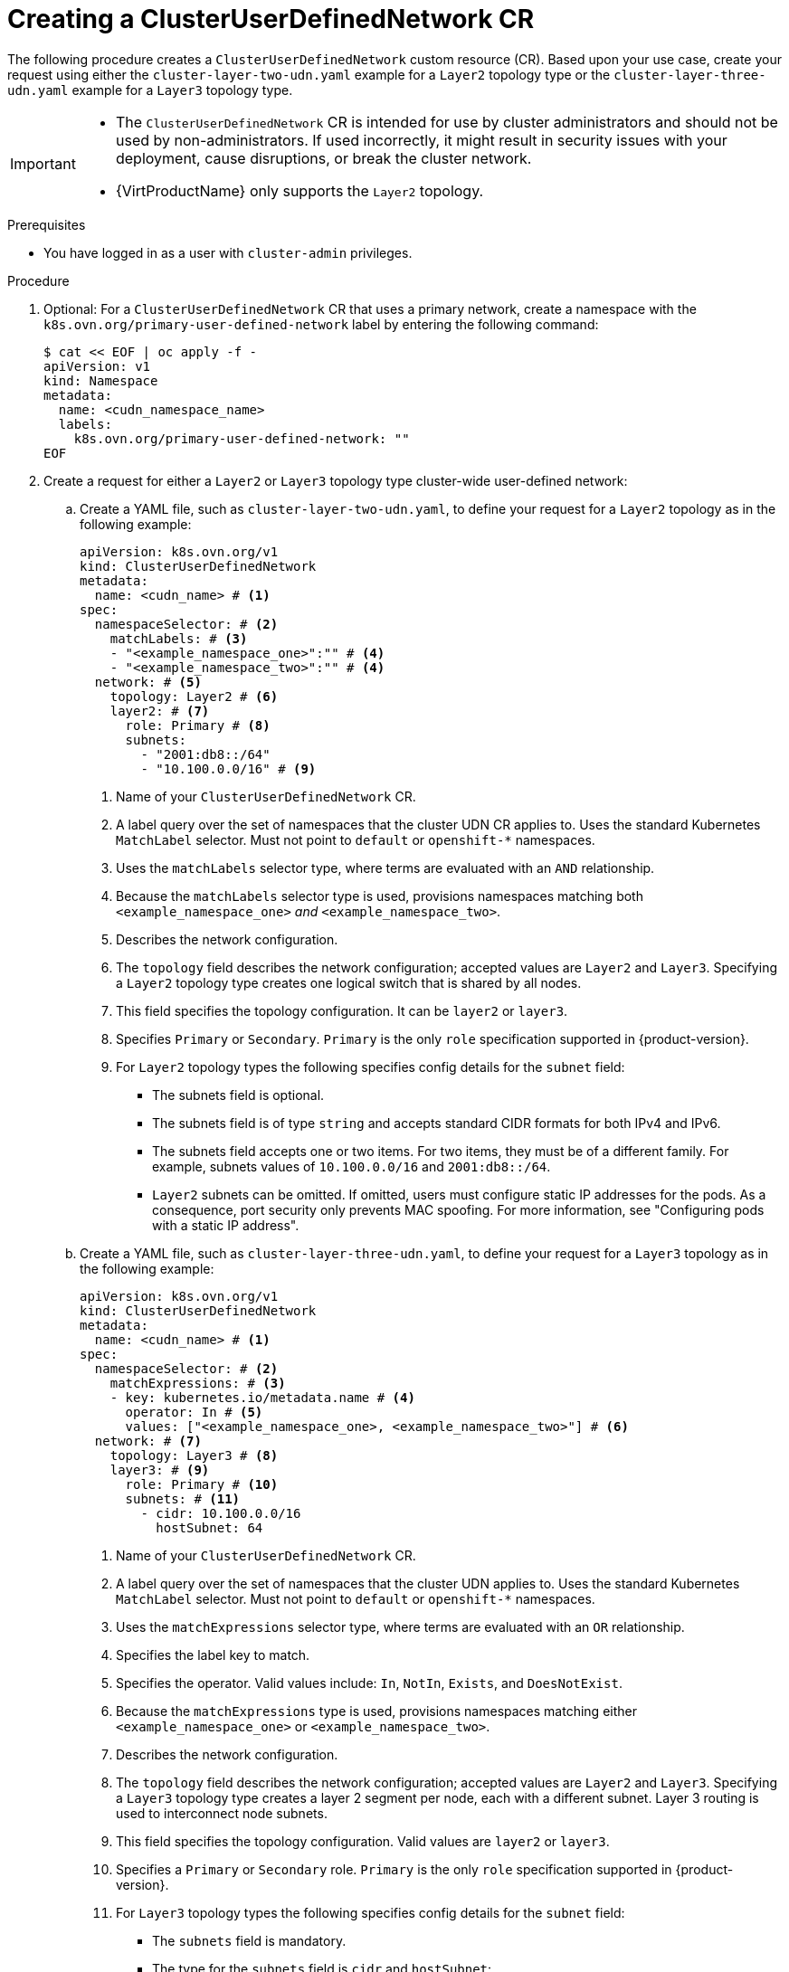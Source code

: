 //module included in the following assembly:
//
// * networking/multiple_networks/primary_networks/about-user-defined-networks.adoc

:_mod-docs-content-type: PROCEDURE
[id="nw-cudn-cr_{context}"]
= Creating a ClusterUserDefinedNetwork CR

The following procedure creates a `ClusterUserDefinedNetwork` custom resource (CR). Based upon your use case, create your request using either the `cluster-layer-two-udn.yaml` example for a `Layer2` topology type or the `cluster-layer-three-udn.yaml` example for a `Layer3` topology type.

[IMPORTANT]
====
* The `ClusterUserDefinedNetwork` CR is intended for use by cluster administrators and should not be used by non-administrators. If used incorrectly, it might result in security issues with your deployment, cause disruptions, or break the cluster network.
* {VirtProductName} only supports the `Layer2` topology.
====

.Prerequisites

* You have logged in as a user with `cluster-admin` privileges.

.Procedure

. Optional: For a `ClusterUserDefinedNetwork` CR that uses a primary network, create a namespace with the `k8s.ovn.org/primary-user-defined-network` label by entering the following command:
+
[source,yaml]
----
$ cat << EOF | oc apply -f -
apiVersion: v1
kind: Namespace
metadata:
  name: <cudn_namespace_name>      
  labels:
    k8s.ovn.org/primary-user-defined-network: ""
EOF
----

. Create a request for either a `Layer2` or `Layer3` topology type cluster-wide user-defined network:

.. Create a YAML file, such as `cluster-layer-two-udn.yaml`, to define your request for a `Layer2` topology as in the following example:
+
[source, yaml]
----
apiVersion: k8s.ovn.org/v1
kind: ClusterUserDefinedNetwork
metadata:
  name: <cudn_name> # <1>
spec:
  namespaceSelector: # <2>
    matchLabels: # <3>
    - "<example_namespace_one>":"" # <4>
    - "<example_namespace_two>":"" # <4>
  network: # <5>
    topology: Layer2 # <6>
    layer2: # <7>
      role: Primary # <8>
      subnets:
        - "2001:db8::/64"
        - "10.100.0.0/16" # <9>
----
<1> Name of your `ClusterUserDefinedNetwork` CR.
<2> A label query over the set of namespaces that the cluster UDN CR applies to. Uses the standard Kubernetes `MatchLabel` selector. Must not point to `default` or `openshift-*` namespaces.
<3> Uses the `matchLabels` selector type, where terms are evaluated with an `AND` relationship. 
<4> Because the `matchLabels` selector type is used, provisions namespaces matching both `<example_namespace_one>` _and_ `<example_namespace_two>`.
<5> Describes the network configuration.
<6> The `topology` field describes the network configuration; accepted values are `Layer2` and `Layer3`. Specifying a `Layer2` topology type creates one logical switch that is shared by all nodes.
<7> This field specifies the topology configuration. It can be `layer2` or `layer3`.
<8> Specifies `Primary` or `Secondary`. `Primary` is the only `role` specification supported in {product-version}.
<9> For `Layer2` topology types the following specifies config details for the `subnet` field:
+
* The subnets field is optional.
* The subnets field is of type `string` and accepts standard CIDR formats for both IPv4 and IPv6.
* The subnets field accepts one or two items. For two items, they must be of a different family. For example, subnets values of `10.100.0.0/16` and `2001:db8::/64`.
* `Layer2` subnets can be omitted. If omitted, users must configure static IP addresses for the pods. As a consequence, port security only prevents MAC spoofing. For more information, see "Configuring pods with a static IP address".
+
.. Create a YAML file, such as `cluster-layer-three-udn.yaml`, to define your request for a `Layer3` topology as in the following example:
+
[source, yaml]
----
apiVersion: k8s.ovn.org/v1
kind: ClusterUserDefinedNetwork
metadata:
  name: <cudn_name> # <1>
spec:
  namespaceSelector: # <2>
    matchExpressions: # <3>
    - key: kubernetes.io/metadata.name # <4>
      operator: In # <5>
      values: ["<example_namespace_one>, <example_namespace_two>"] # <6>
  network: # <7>
    topology: Layer3 # <8>
    layer3: # <9>
      role: Primary # <10>
      subnets: # <11>
        - cidr: 10.100.0.0/16
          hostSubnet: 64
----
<1> Name of your `ClusterUserDefinedNetwork` CR.
<2> A label query over the set of namespaces that the cluster UDN applies to. Uses the standard Kubernetes `MatchLabel` selector. Must not point to `default` or `openshift-*` namespaces.
<3> Uses the `matchExpressions` selector type, where terms are evaluated with an `OR` relationship. 
<4> Specifies the label key to match.
<5> Specifies the operator. Valid values include: `In`, `NotIn`, `Exists`, and `DoesNotExist`.
<6> Because the `matchExpressions` type is used, provisions namespaces matching either `<example_namespace_one>` or `<example_namespace_two>`.
<7> Describes the network configuration.
<8> The `topology` field describes the network configuration; accepted values are `Layer2` and `Layer3`. Specifying a `Layer3` topology type creates a layer 2 segment per node, each with a different subnet. Layer 3 routing is used to interconnect node subnets.
<9> This field specifies the topology configuration. Valid values are `layer2` or `layer3`.
<10> Specifies a `Primary` or `Secondary` role. `Primary` is the only `role` specification supported in {product-version}.
<11> For `Layer3` topology types the following specifies config details for the `subnet` field:
+
* The `subnets` field is mandatory.
* The type for the `subnets` field is `cidr` and `hostSubnet`:
** `cidr` is the cluster subnet and accepts a string value.
** `hostSubnet` specifies the nodes subnet prefix that the cluster subnet is split to.
** For IPv6, only a `/64` length is supported for `hostSubnet`.
+
. Apply your request by running the following command:
+
[source,terminal]
----
$ oc create --validate=true -f <example_cluster_udn>.yaml
----
+
Where `<example_cluster_udn>.yaml` is the name of your `Layer2` or `Layer3` configuration file.

. Verify that your request is successful by running the following command:
+
[source,terminal]
----
$ oc get clusteruserdefinednetwork <cudn_name> -o yaml
----
+
Where `<cudn_name>` is the name you created of your cluster-wide user-defined network.
+
.Example output
[source,yaml]
----
apiVersion: k8s.ovn.org/v1
kind: ClusterUserDefinedNetwork
metadata:
  creationTimestamp: "2024-12-05T15:53:00Z"
  finalizers:
  - k8s.ovn.org/user-defined-network-protection
  generation: 1
  name: my-cudn
  resourceVersion: "47985"
  uid: 16ee0fcf-74d1-4826-a6b7-25c737c1a634
spec:
  namespaceSelector:
    matchExpressions:
    - key: custom.network.selector
      operator: In
      values:
      - example-namespace-1
      - example-namespace-2
      - example-namespace-3
  network:
    layer3:
      role: Primary
      subnets:
      - cidr: 10.100.0.0/16
    topology: Layer3
status:
  conditions:
  - lastTransitionTime: "2024-11-19T16:46:34Z"
    message: 'NetworkAttachmentDefinition has been created in following namespaces:
      [example-namespace-1, example-namespace-2, example-namespace-3]'
    reason: NetworkAttachmentDefinitionReady
    status: "True"
    type: NetworkCreated
----
